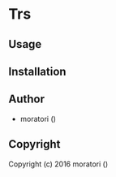 * Trs 

** Usage

** Installation

** Author

+ moratori ()

** Copyright

Copyright (c) 2016 moratori ()
